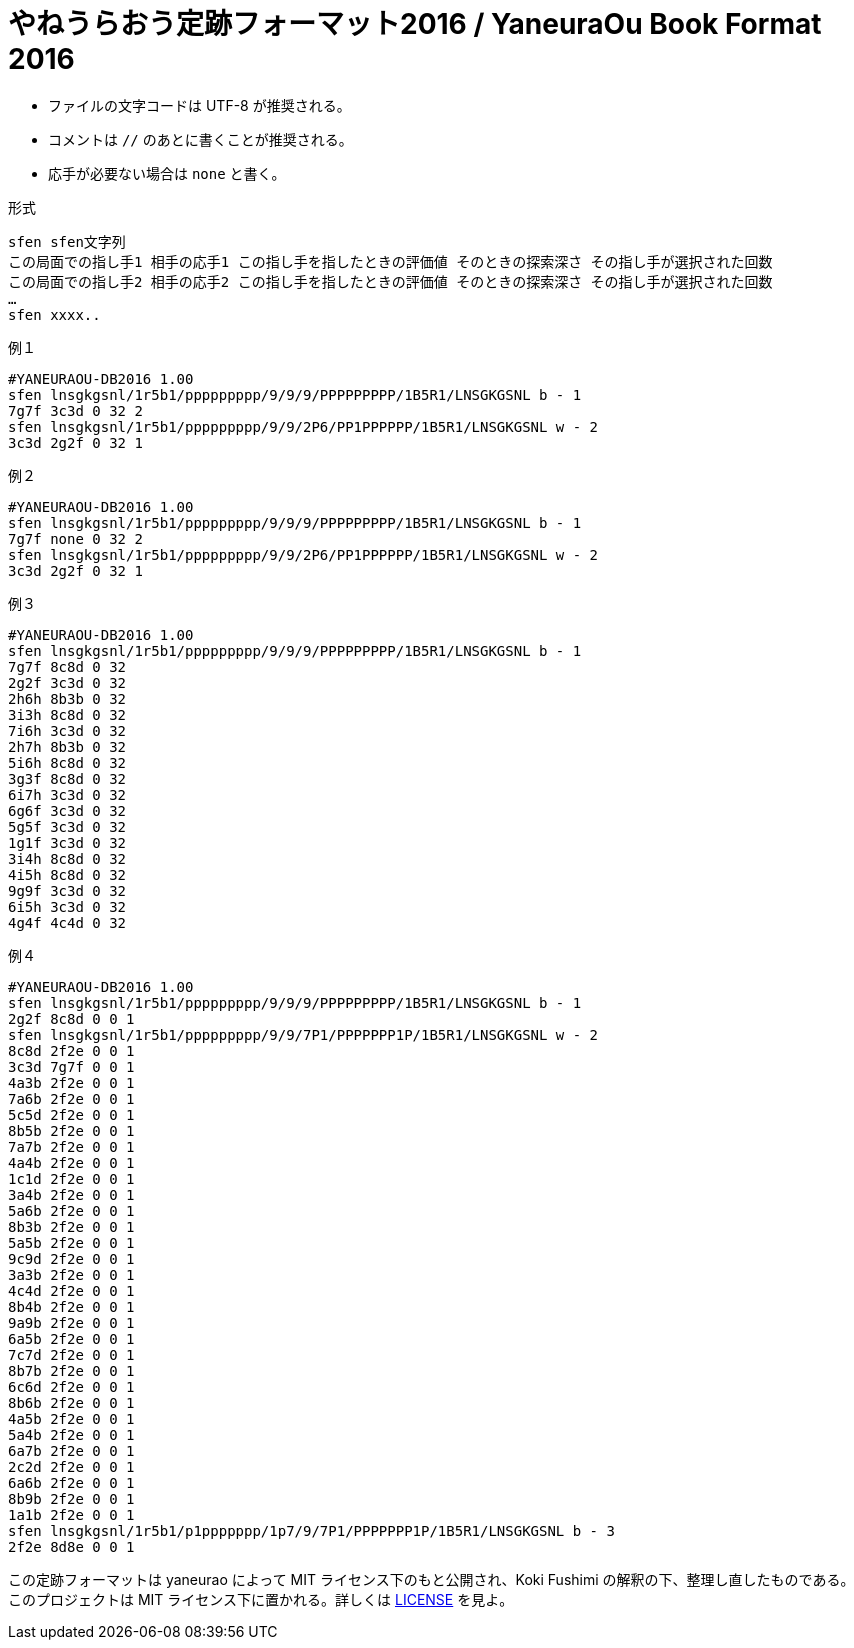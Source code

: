 # やねうらおう定跡フォーマット2016 / YaneuraOu Book Format 2016

* ファイルの文字コードは UTF-8 が推奨される。
* コメントは `//` のあとに書くことが推奨される。
* 応手が必要ない場合は `none` と書く。

.形式
[source, txt]
----
sfen sfen文字列
この局面での指し手1 相手の応手1 この指し手を指したときの評価値 そのときの探索深さ その指し手が選択された回数
この局面での指し手2 相手の応手2 この指し手を指したときの評価値 そのときの探索深さ その指し手が選択された回数
…
sfen xxxx..
----

.例１
[source, txt]
----
#YANEURAOU-DB2016 1.00
sfen lnsgkgsnl/1r5b1/ppppppppp/9/9/9/PPPPPPPPP/1B5R1/LNSGKGSNL b - 1
7g7f 3c3d 0 32 2
sfen lnsgkgsnl/1r5b1/ppppppppp/9/9/2P6/PP1PPPPPP/1B5R1/LNSGKGSNL w - 2
3c3d 2g2f 0 32 1
----

.例２
[source, txt]
----
#YANEURAOU-DB2016 1.00
sfen lnsgkgsnl/1r5b1/ppppppppp/9/9/9/PPPPPPPPP/1B5R1/LNSGKGSNL b - 1
7g7f none 0 32 2
sfen lnsgkgsnl/1r5b1/ppppppppp/9/9/2P6/PP1PPPPPP/1B5R1/LNSGKGSNL w - 2
3c3d 2g2f 0 32 1
----

.例３
[source, txt]
----
#YANEURAOU-DB2016 1.00
sfen lnsgkgsnl/1r5b1/ppppppppp/9/9/9/PPPPPPPPP/1B5R1/LNSGKGSNL b - 1
7g7f 8c8d 0 32
2g2f 3c3d 0 32
2h6h 8b3b 0 32
3i3h 8c8d 0 32
7i6h 3c3d 0 32
2h7h 8b3b 0 32
5i6h 8c8d 0 32
3g3f 8c8d 0 32
6i7h 3c3d 0 32
6g6f 3c3d 0 32
5g5f 3c3d 0 32
1g1f 3c3d 0 32
3i4h 8c8d 0 32
4i5h 8c8d 0 32
9g9f 3c3d 0 32
6i5h 3c3d 0 32
4g4f 4c4d 0 32
----

.例４
[source, txt]
----
#YANEURAOU-DB2016 1.00
sfen lnsgkgsnl/1r5b1/ppppppppp/9/9/9/PPPPPPPPP/1B5R1/LNSGKGSNL b - 1
2g2f 8c8d 0 0 1
sfen lnsgkgsnl/1r5b1/ppppppppp/9/9/7P1/PPPPPPP1P/1B5R1/LNSGKGSNL w - 2
8c8d 2f2e 0 0 1
3c3d 7g7f 0 0 1
4a3b 2f2e 0 0 1
7a6b 2f2e 0 0 1
5c5d 2f2e 0 0 1
8b5b 2f2e 0 0 1
7a7b 2f2e 0 0 1
4a4b 2f2e 0 0 1
1c1d 2f2e 0 0 1
3a4b 2f2e 0 0 1
5a6b 2f2e 0 0 1
8b3b 2f2e 0 0 1
5a5b 2f2e 0 0 1
9c9d 2f2e 0 0 1
3a3b 2f2e 0 0 1
4c4d 2f2e 0 0 1
8b4b 2f2e 0 0 1
9a9b 2f2e 0 0 1
6a5b 2f2e 0 0 1
7c7d 2f2e 0 0 1
8b7b 2f2e 0 0 1
6c6d 2f2e 0 0 1
8b6b 2f2e 0 0 1
4a5b 2f2e 0 0 1
5a4b 2f2e 0 0 1
6a7b 2f2e 0 0 1
2c2d 2f2e 0 0 1
6a6b 2f2e 0 0 1
8b9b 2f2e 0 0 1
1a1b 2f2e 0 0 1
sfen lnsgkgsnl/1r5b1/p1ppppppp/1p7/9/7P1/PPPPPPP1P/1B5R1/LNSGKGSNL b - 3
2f2e 8d8e 0 0 1
----

この定跡フォーマットは yaneurao によって MIT ライセンス下のもと公開され、Koki Fushimi の解釈の下、整理し直したものである。
このプロジェクトは MIT ライセンス下に置かれる。詳しくは https://github.com/Paalon/yaneuraou-book-format/blob/main/LICENSE[LICENSE] を見よ。